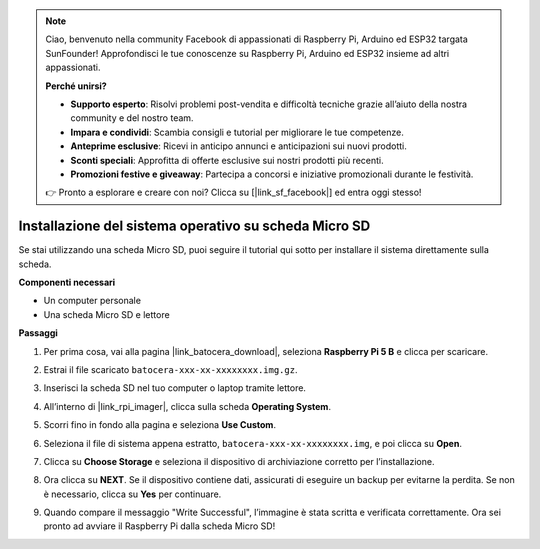 .. note:: 

    Ciao, benvenuto nella community Facebook di appassionati di Raspberry Pi, Arduino ed ESP32 targata SunFounder! Approfondisci le tue conoscenze su Raspberry Pi, Arduino ed ESP32 insieme ad altri appassionati.

    **Perché unirsi?**

    - **Supporto esperto**: Risolvi problemi post-vendita e difficoltà tecniche grazie all’aiuto della nostra community e del nostro team.
    - **Impara e condividi**: Scambia consigli e tutorial per migliorare le tue competenze.
    - **Anteprime esclusive**: Ricevi in anticipo annunci e anticipazioni sui nuovi prodotti.
    - **Sconti speciali**: Approfitta di offerte esclusive sui nostri prodotti più recenti.
    - **Promozioni festive e giveaway**: Partecipa a concorsi e iniziative promozionali durante le festività.

    👉 Pronto a esplorare e creare con noi? Clicca su [|link_sf_facebook|] ed entra oggi stesso!

.. _install_to_sd_ubuntu_mini:

Installazione del sistema operativo su scheda Micro SD
=============================================================

Se stai utilizzando una scheda Micro SD, puoi seguire il tutorial qui sotto per installare il sistema direttamente sulla scheda.


**Componenti necessari**

* Un computer personale
* Una scheda Micro SD e lettore


**Passaggi**

#. Per prima cosa, vai alla pagina |link_batocera_download|, seleziona **Raspberry Pi 5 B** e clicca per scaricare.

   .. image:: img/batocera_download.png
      :width: 90%


#. Estrai il file scaricato ``batocera-xxx-xx-xxxxxxxx.img.gz``.

#. Inserisci la scheda SD nel tuo computer o laptop tramite lettore.


#. All’interno di |link_rpi_imager|, clicca sulla scheda **Operating System**.


   .. image:: img/os_choose_os.png
      :width: 90%

#. Scorri fino in fondo alla pagina e seleziona **Use Custom**.

   .. image:: img/batocera_os_use_custom.png
      :width: 90%



#. Seleziona il file di sistema appena estratto, ``batocera-xxx-xx-xxxxxxxx.img``, e poi clicca su **Open**.

   .. image:: img/batocera_os_choose.png
      :width: 90%


#. Clicca su **Choose Storage** e seleziona il dispositivo di archiviazione corretto per l’installazione.

   .. image:: img/os_choose_sd.png
      :width: 90%


#. Ora clicca su **NEXT**. Se il dispositivo contiene dati, assicurati di eseguire un backup per evitarne la perdita. Se non è necessario, clicca su **Yes** per continuare.

   .. image:: img/os_continue.png
      :width: 90%


#. Quando compare il messaggio "Write Successful", l’immagine è stata scritta e verificata correttamente. Ora sei pronto ad avviare il Raspberry Pi dalla scheda Micro SD!
